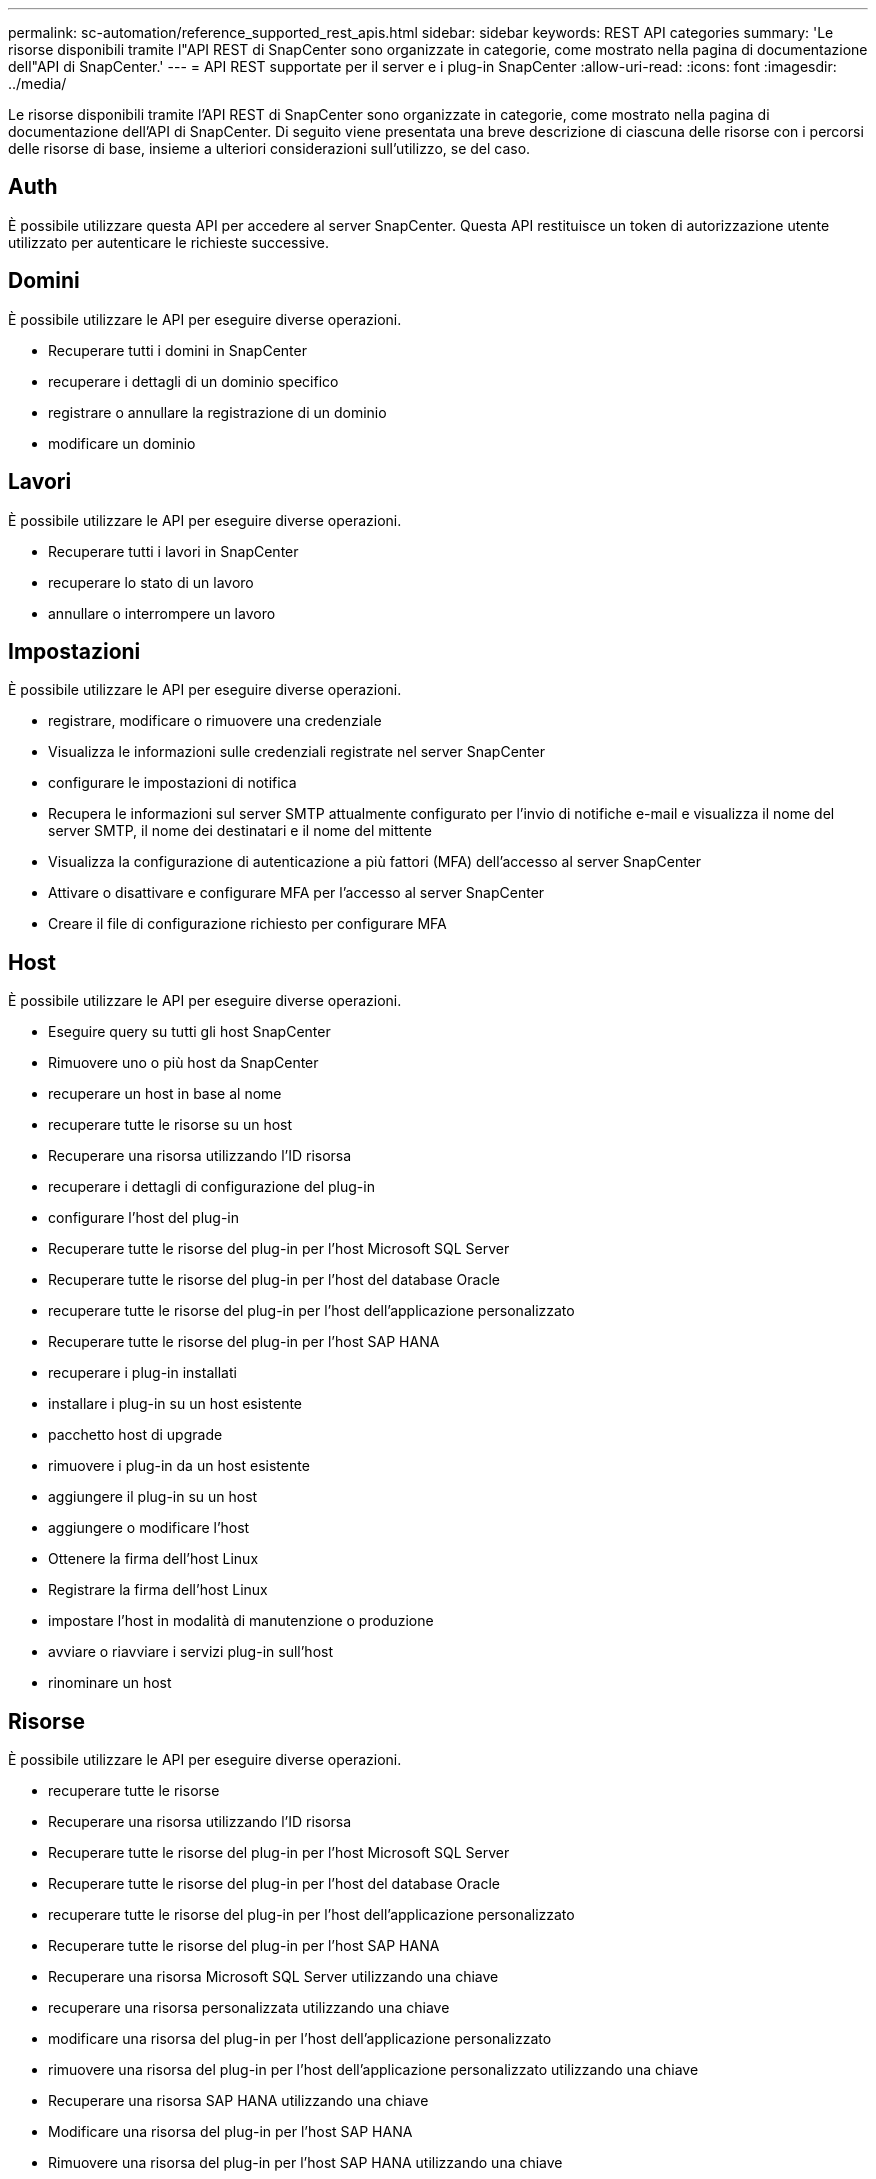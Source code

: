 ---
permalink: sc-automation/reference_supported_rest_apis.html 
sidebar: sidebar 
keywords: REST API categories 
summary: 'Le risorse disponibili tramite l"API REST di SnapCenter sono organizzate in categorie, come mostrato nella pagina di documentazione dell"API di SnapCenter.' 
---
= API REST supportate per il server e i plug-in SnapCenter
:allow-uri-read: 
:icons: font
:imagesdir: ../media/


[role="lead"]
Le risorse disponibili tramite l'API REST di SnapCenter sono organizzate in categorie, come mostrato nella pagina di documentazione dell'API di SnapCenter. Di seguito viene presentata una breve descrizione di ciascuna delle risorse con i percorsi delle risorse di base, insieme a ulteriori considerazioni sull'utilizzo, se del caso.



== Auth

È possibile utilizzare questa API per accedere al server SnapCenter. Questa API restituisce un token di autorizzazione utente utilizzato per autenticare le richieste successive.



== Domini

È possibile utilizzare le API per eseguire diverse operazioni.

* Recuperare tutti i domini in SnapCenter
* recuperare i dettagli di un dominio specifico
* registrare o annullare la registrazione di un dominio
* modificare un dominio




== Lavori

È possibile utilizzare le API per eseguire diverse operazioni.

* Recuperare tutti i lavori in SnapCenter
* recuperare lo stato di un lavoro
* annullare o interrompere un lavoro




== Impostazioni

È possibile utilizzare le API per eseguire diverse operazioni.

* registrare, modificare o rimuovere una credenziale
* Visualizza le informazioni sulle credenziali registrate nel server SnapCenter
* configurare le impostazioni di notifica
* Recupera le informazioni sul server SMTP attualmente configurato per l'invio di notifiche e-mail e visualizza il nome del server SMTP, il nome dei destinatari e il nome del mittente
* Visualizza la configurazione di autenticazione a più fattori (MFA) dell'accesso al server SnapCenter
* Attivare o disattivare e configurare MFA per l'accesso al server SnapCenter
* Creare il file di configurazione richiesto per configurare MFA




== Host

È possibile utilizzare le API per eseguire diverse operazioni.

* Eseguire query su tutti gli host SnapCenter
* Rimuovere uno o più host da SnapCenter
* recuperare un host in base al nome
* recuperare tutte le risorse su un host
* Recuperare una risorsa utilizzando l'ID risorsa
* recuperare i dettagli di configurazione del plug-in
* configurare l'host del plug-in
* Recuperare tutte le risorse del plug-in per l'host Microsoft SQL Server
* Recuperare tutte le risorse del plug-in per l'host del database Oracle
* recuperare tutte le risorse del plug-in per l'host dell'applicazione personalizzato
* Recuperare tutte le risorse del plug-in per l'host SAP HANA
* recuperare i plug-in installati
* installare i plug-in su un host esistente
* pacchetto host di upgrade
* rimuovere i plug-in da un host esistente
* aggiungere il plug-in su un host
* aggiungere o modificare l'host
* Ottenere la firma dell'host Linux
* Registrare la firma dell'host Linux
* impostare l'host in modalità di manutenzione o produzione
* avviare o riavviare i servizi plug-in sull'host
* rinominare un host




== Risorse

È possibile utilizzare le API per eseguire diverse operazioni.

* recuperare tutte le risorse
* Recuperare una risorsa utilizzando l'ID risorsa
* Recuperare tutte le risorse del plug-in per l'host Microsoft SQL Server
* Recuperare tutte le risorse del plug-in per l'host del database Oracle
* recuperare tutte le risorse del plug-in per l'host dell'applicazione personalizzato
* Recuperare tutte le risorse del plug-in per l'host SAP HANA
* Recuperare una risorsa Microsoft SQL Server utilizzando una chiave
* recuperare una risorsa personalizzata utilizzando una chiave
* modificare una risorsa del plug-in per l'host dell'applicazione personalizzato
* rimuovere una risorsa del plug-in per l'host dell'applicazione personalizzato utilizzando una chiave
* Recuperare una risorsa SAP HANA utilizzando una chiave
* Modificare una risorsa del plug-in per l'host SAP HANA
* Rimuovere una risorsa del plug-in per l'host SAP HANA utilizzando una chiave
* Recuperare una risorsa Oracle utilizzando una chiave
* Creare una risorsa di volume per applicazioni Oracle
* Modificare una risorsa di volume dell'applicazione Oracle
* Rimuovere una risorsa di volume dell'applicazione Oracle utilizzando una chiave
* Recuperare i dettagli secondari della risorsa Oracle
* Eseguire il backup della risorsa Microsoft SQL Server utilizzando il plug-in per Microsoft SQL Server
* Eseguire il backup della risorsa Oracle utilizzando il plug-in per il database Oracle
* eseguire il backup della risorsa personalizzata utilizzando il plug-in per l'applicazione personalizzata
* Configurare il database SAP HANA
* Configurare il database Oracle
* Ripristinare un backup del database SQL
* Ripristinare un backup del database Oracle
* ripristinare un backup personalizzato dell'applicazione
* creare una risorsa plug-in personalizzata
* Creare una risorsa SAP HANA
* proteggere una risorsa personalizzata utilizzando il plug-in per l'applicazione personalizzata
* Proteggere una risorsa Microsoft SQL Server utilizzando il plug-in per Microsoft SQL Server
* Modificare una risorsa Microsoft SQL Server protetta
* Rimuovere la protezione per la risorsa Microsoft SQL Server
* Proteggere una risorsa Oracle utilizzando il plug-in per il database Oracle
* Modificare una risorsa Oracle protetta
* Rimuovere la protezione dalla risorsa Oracle
* clonare una risorsa dal backup utilizzando il plug-in per l'applicazione personalizzata
* Clonare un volume applicativo Oracle dal backup utilizzando il plug-in per il database Oracle
* Clonare una risorsa Microsoft SQL Server dal backup utilizzando il plug-in per Microsoft SQL Server
* Creare un ciclo di vita clone di una risorsa Microsoft SQL Server
* Modificare il ciclo di vita dei cloni di una risorsa Microsoft SQL Server
* Eliminare il ciclo di vita di un clone di una risorsa Microsoft SQL Server
* Spostare un database Microsoft SQL Server esistente da un disco locale a un LUN NetApp
* Creare un file di specifica clone per un database Oracle
* Avviare un processo di refresh dei cloni on-demand di una risorsa Oracle
* Creare una risorsa Oracle dal backup utilizzando il file di specifica del clone
* ripristina il database nella replica secondaria e lo ricongiunge al gruppo di disponibilità
* Creare una risorsa di volume per applicazioni Oracle




== Backup

È possibile utilizzare le API per eseguire diverse operazioni.

* recuperare i dettagli del backup in base al nome, al tipo, al plug-in, alla risorsa o alla data del backup
* recuperare tutti i backup
* recuperare i dettagli del backup
* rinominare o eliminare i backup
* Montare un backup Oracle
* Smontare un backup Oracle
* cataloga un backup Oracle
* Discatalogare un backup Oracle
* ottieni tutti i backup necessari per eseguire il recovery point-in-time




== Cloni

È possibile utilizzare le API per eseguire diverse operazioni.

* Creare, visualizzare, modificare ed eliminare il file delle specifiche dei cloni del database Oracle
* Visualizzare la gerarchia di cloni del database Oracle
* recuperare i dettagli dei cloni
* recuperare tutti i cloni
* eliminare i cloni
* Recuperare i dettagli del clone per ID
* Avviare un processo di refresh dei cloni on-demand di una risorsa Oracle
* Clonare una risorsa Oracle dal backup utilizzando il file di specifica del clone




== Suddivisione dei cloni

È possibile utilizzare le API per eseguire diverse operazioni.

* stima dell'operazione di suddivisione del clone della risorsa clonata
* recuperare lo stato di un'operazione di suddivisione dei cloni
* avviare o arrestare un'operazione di suddivisione dei cloni




== Gruppi di risorse

È possibile utilizzare le API per eseguire diverse operazioni.

* recuperare i dettagli di tutti i gruppi di risorse
* recuperare il gruppo di risorse in base al nome
* creare un gruppo di risorse per il plug-in per l'applicazione personalizzata
* Creare un gruppo di risorse per il plug-in per Microsoft SQL Server
* Creare un gruppo di risorse per il plug-in per il database Oracle
* modificare un gruppo di risorse per il plug-in per l'applicazione personalizzata
* Modificare un gruppo di risorse per il plug-in per Microsoft SQL Server
* Modificare un gruppo di risorse per il plug-in per il database Oracle
* Creare, modificare o eliminare il ciclo di vita dei cloni di un gruppo di risorse per il plug-in per Microsoft SQL Server
* eseguire il backup di un gruppo di risorse
* impostare il gruppo di risorse in modalità di manutenzione o produzione
* rimuovere un gruppo di risorse




== Policy

È possibile utilizzare le API per eseguire diverse operazioni.

* recuperare i dettagli della policy
* recuperare i dettagli della policy per nome
* eliminare una policy
* creare una copia di un criterio esistente
* creare o modificare il criterio per il plug-in per l'applicazione personalizzata
* Creare o modificare i criteri per il plug-in per Microsoft SQL Server
* Creare o modificare il criterio per il plug-in per il database Oracle
* Creare o modificare i criteri per il plug-in per il database SAP HANA




== Storage

È possibile utilizzare le API per eseguire diverse operazioni.

* recuperare tutte le condivisioni
* recuperare una condivisione in base al nome
* creare o eliminare una condivisione
* recuperare i dettagli dello storage
* recuperare i dettagli dello storage per nome
* creare, modificare o eliminare uno storage
* scopri le risorse su un cluster di storage
* recuperare le risorse su un cluster di storage




== Condividere

È possibile utilizzare le API per eseguire diverse operazioni.

* recuperare i dettagli di una condivisione
* recuperare i dettagli di tutte le condivisioni
* creare o eliminare una condivisione sullo storage
* recuperare una condivisione in base al nome




== Plug-in

È possibile utilizzare le API per eseguire diverse operazioni.

* elencare tutti i plug-in per un host
* Recuperare una risorsa Microsoft SQL Server utilizzando una chiave
* modificare una risorsa personalizzata utilizzando una chiave
* rimuovere una risorsa personalizzata utilizzando una chiave
* Recuperare una risorsa SAP HANA utilizzando una chiave
* Modificare una risorsa SAP HANA utilizzando una chiave
* Rimuovere una risorsa SAP HANA utilizzando una chiave
* Recuperare una risorsa Oracle utilizzando una chiave
* Modificare una risorsa di volume di un'applicazione Oracle utilizzando una chiave
* Rimuovere una risorsa di volume dell'applicazione Oracle utilizzando una chiave
* Eseguire il backup della risorsa Microsoft SQL Server utilizzando il plug-in per Microsoft SQL Server e una chiave
* Eseguire il backup della risorsa Oracle utilizzando un plug-in per il database Oracle e una chiave
* eseguire il backup della risorsa applicativa personalizzata utilizzando il plug-in per l'applicazione personalizzata e una chiave
* Configurare il database SAP HANA utilizzando una chiave
* Configurare il database Oracle utilizzando una chiave
* ripristinare un backup personalizzato dell'applicazione utilizzando una chiave
* creare una risorsa plug-in personalizzata
* Creare una risorsa SAP HANA
* Creare una risorsa di volume per applicazioni Oracle
* proteggere una risorsa personalizzata utilizzando il plug-in per l'applicazione personalizzata
* Proteggere una risorsa Microsoft SQL Server utilizzando il plug-in per Microsoft SQL Server
* Modificare una risorsa Microsoft SQL Server protetta
* Rimuovere la protezione per la risorsa Microsoft SQL Server
* Proteggere una risorsa Oracle utilizzando il plug-in per il database Oracle
* Modificare una risorsa Oracle protetta
* Rimuovere la protezione dalla risorsa Oracle
* clonare una risorsa dal backup utilizzando il plug-in per l'applicazione personalizzata
* Clonare un volume applicativo Oracle dal backup utilizzando il plug-in per il database Oracle
* Clonare una risorsa Microsoft SQL Server dal backup utilizzando il plug-in per Microsoft SQL Server
* Creare un ciclo di vita clone di una risorsa Microsoft SQL Server
* Modificare il ciclo di vita dei cloni di una risorsa Microsoft SQL Server
* Eliminare il ciclo di vita di un clone di una risorsa Microsoft SQL Server
* Creare un file di specifica clone per un database Oracle
* Avviare un ciclo di vita dei cloni on-demand di una risorsa Oracle
* Clonare una risorsa Oracle dal backup utilizzando il file di specifica del clone




== Report

È possibile utilizzare le API per eseguire diverse operazioni.

* recuperare i report delle operazioni di backup, ripristino e clonazione per i rispettivi plug-in
* aggiungere, eseguire, eliminare o modificare le pianificazioni
* recuperare i dati per i report pianificati




== Avvisi

È possibile utilizzare le API per eseguire diverse operazioni.

* recuperare tutti gli avvisi
* Recuperare gli avvisi in base agli ID
* Consente di eliminare più avvisi o un avviso per ID




== RBAC

È possibile utilizzare le API per eseguire diverse operazioni.

* recuperare i dettagli di utenti, gruppi e ruoli
* aggiungere o eliminare utenti
* assegnare l'utente al ruolo
* annullare l'assegnazione dell'utente dal ruolo
* creare, modificare o eliminare ruoli
* assegnare un gruppo a un ruolo
* annullare l'assegnazione di un gruppo da un ruolo
* aggiungere o eliminare gruppi
* creare una copia di un ruolo esistente
* assegnare o annullare l'assegnazione delle risorse all'utente o al gruppo




== Configurazione

È possibile utilizzare le API per eseguire diverse operazioni.

* visualizzare le impostazioni di configurazione
* modificare le impostazioni di configurazione




== CertificateSettings (Impostazioni certificazione)

È possibile utilizzare le API per eseguire diverse operazioni.

* Visualizzare lo stato del certificato per il server SnapCenter o l'host del plug-in
* Modificare le impostazioni del certificato per il server SnapCenter o l'host del plug-in




== Repository

È possibile utilizzare le API per eseguire diverse operazioni.

* recuperare i backup del repository
* visualizzare le informazioni di configurazione relative al repository
* Proteggere e ripristinare il repository SnapCenter
* Annullare la protezione del repository SnapCenter
* ricostruire e eseguire il failover del repository




== Versione

È possibile utilizzare questa API per visualizzare la versione di SnapCenter.
